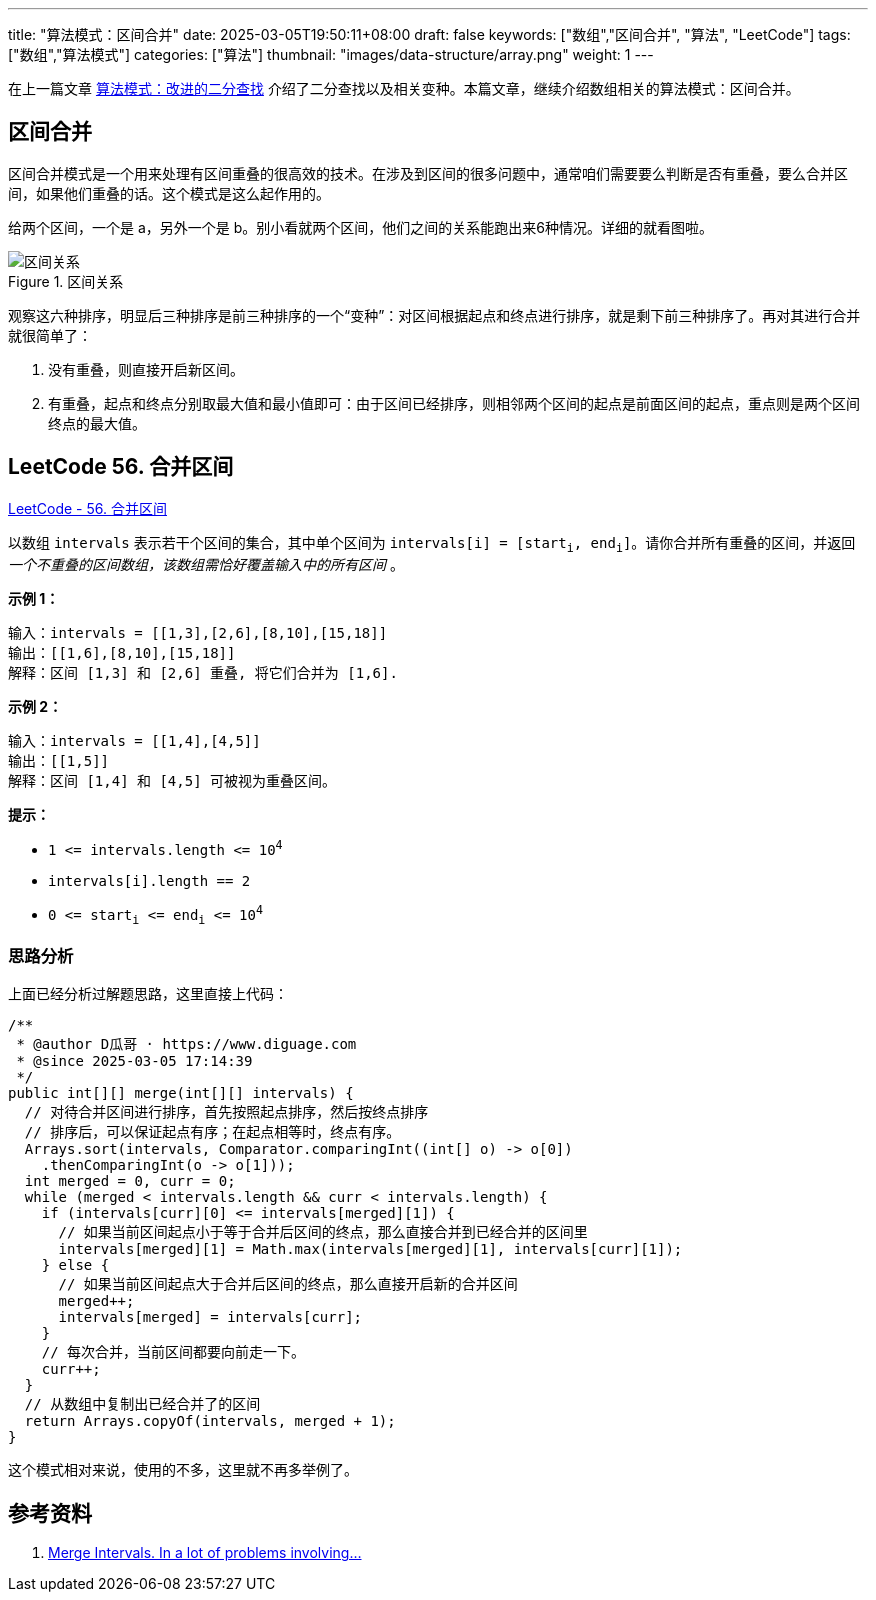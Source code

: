 ---
title: "算法模式：区间合并"
date: 2025-03-05T19:50:11+08:00
draft: false
keywords: ["数组","区间合并", "算法", "LeetCode"]
tags: ["数组","算法模式"]
categories: ["算法"]
thumbnail: "images/data-structure/array.png"
weight: 1
---

在上一篇文章 https://www.diguage.com/post/algorithm-pattern-modified-binary-search/[算法模式：改进的二分查找^] 介绍了二分查找以及相关变种。本篇文章，继续介绍数组相关的算法模式：区间合并。

== 区间合并

区间合并模式是一个用来处理有区间重叠的很高效的技术。在涉及到区间的很多问题中，通常咱们需要要么判断是否有重叠，要么合并区间，如果他们重叠的话。这个模式是这么起作用的。

给两个区间，一个是 a，另外一个是 b。别小看就两个区间，他们之间的关系能跑出来6种情况。详细的就看图啦。

image::/images/data-structure/0056-merge-intervals.png[title="区间关系",alt="区间关系",{image_attr}]

观察这六种排序，明显后三种排序是前三种排序的一个“变种”：对区间根据起点和终点进行排序，就是剩下前三种排序了。再对其进行合并就很简单了：

. 没有重叠，则直接开启新区间。
. 有重叠，起点和终点分别取最大值和最小值即可：由于区间已经排序，则相邻两个区间的起点是前面区间的起点，重点则是两个区间终点的最大值。

== LeetCode 56. 合并区间

https://leetcode.cn/problems/merge-intervals/[LeetCode - 56. 合并区间 ^]

以数组 `intervals` 表示若干个区间的集合，其中单个区间为 `intervals[i] = [start~i~, end~i~]`。请你合并所有重叠的区间，并返回 _一个不重叠的区间数组，该数组需恰好覆盖输入中的所有区间_ 。

*示例 1：*

....
输入：intervals = [[1,3],[2,6],[8,10],[15,18]]
输出：[[1,6],[8,10],[15,18]]
解释：区间 [1,3] 和 [2,6] 重叠, 将它们合并为 [1,6].
....

*示例 2：*

....
输入：intervals = [[1,4],[4,5]]
输出：[[1,5]]
解释：区间 [1,4] 和 [4,5] 可被视为重叠区间。
....

*提示：*

* `1 \<= intervals.length \<= 10^4^`
* `intervals[i].length == 2`
* `0 \<= start~i~ \<= end~i~ \<= 10^4^`

=== 思路分析

上面已经分析过解题思路，这里直接上代码：

[source%nowrap,java,{source_attr}]
----
/**
 * @author D瓜哥 · https://www.diguage.com
 * @since 2025-03-05 17:14:39
 */
public int[][] merge(int[][] intervals) {
  // 对待合并区间进行排序，首先按照起点排序，然后按终点排序
  // 排序后，可以保证起点有序；在起点相等时，终点有序。
  Arrays.sort(intervals, Comparator.comparingInt((int[] o) -> o[0])
    .thenComparingInt(o -> o[1]));
  int merged = 0, curr = 0;
  while (merged < intervals.length && curr < intervals.length) {
    if (intervals[curr][0] <= intervals[merged][1]) {
      // 如果当前区间起点小于等于合并后区间的终点，那么直接合并到已经合并的区间里
      intervals[merged][1] = Math.max(intervals[merged][1], intervals[curr][1]);
    } else {
      // 如果当前区间起点大于合并后区间的终点，那么直接开启新的合并区间
      merged++;
      intervals[merged] = intervals[curr];
    }
    // 每次合并，当前区间都要向前走一下。
    curr++;
  }
  // 从数组中复制出已经合并了的区间
  return Arrays.copyOf(intervals, merged + 1);
}
----

这个模式相对来说，使用的不多，这里就不再多举例了。

== 参考资料

. https://zhuting.medium.com/merge-intervals-a653b710479e[Merge Intervals. In a lot of problems involving…^]